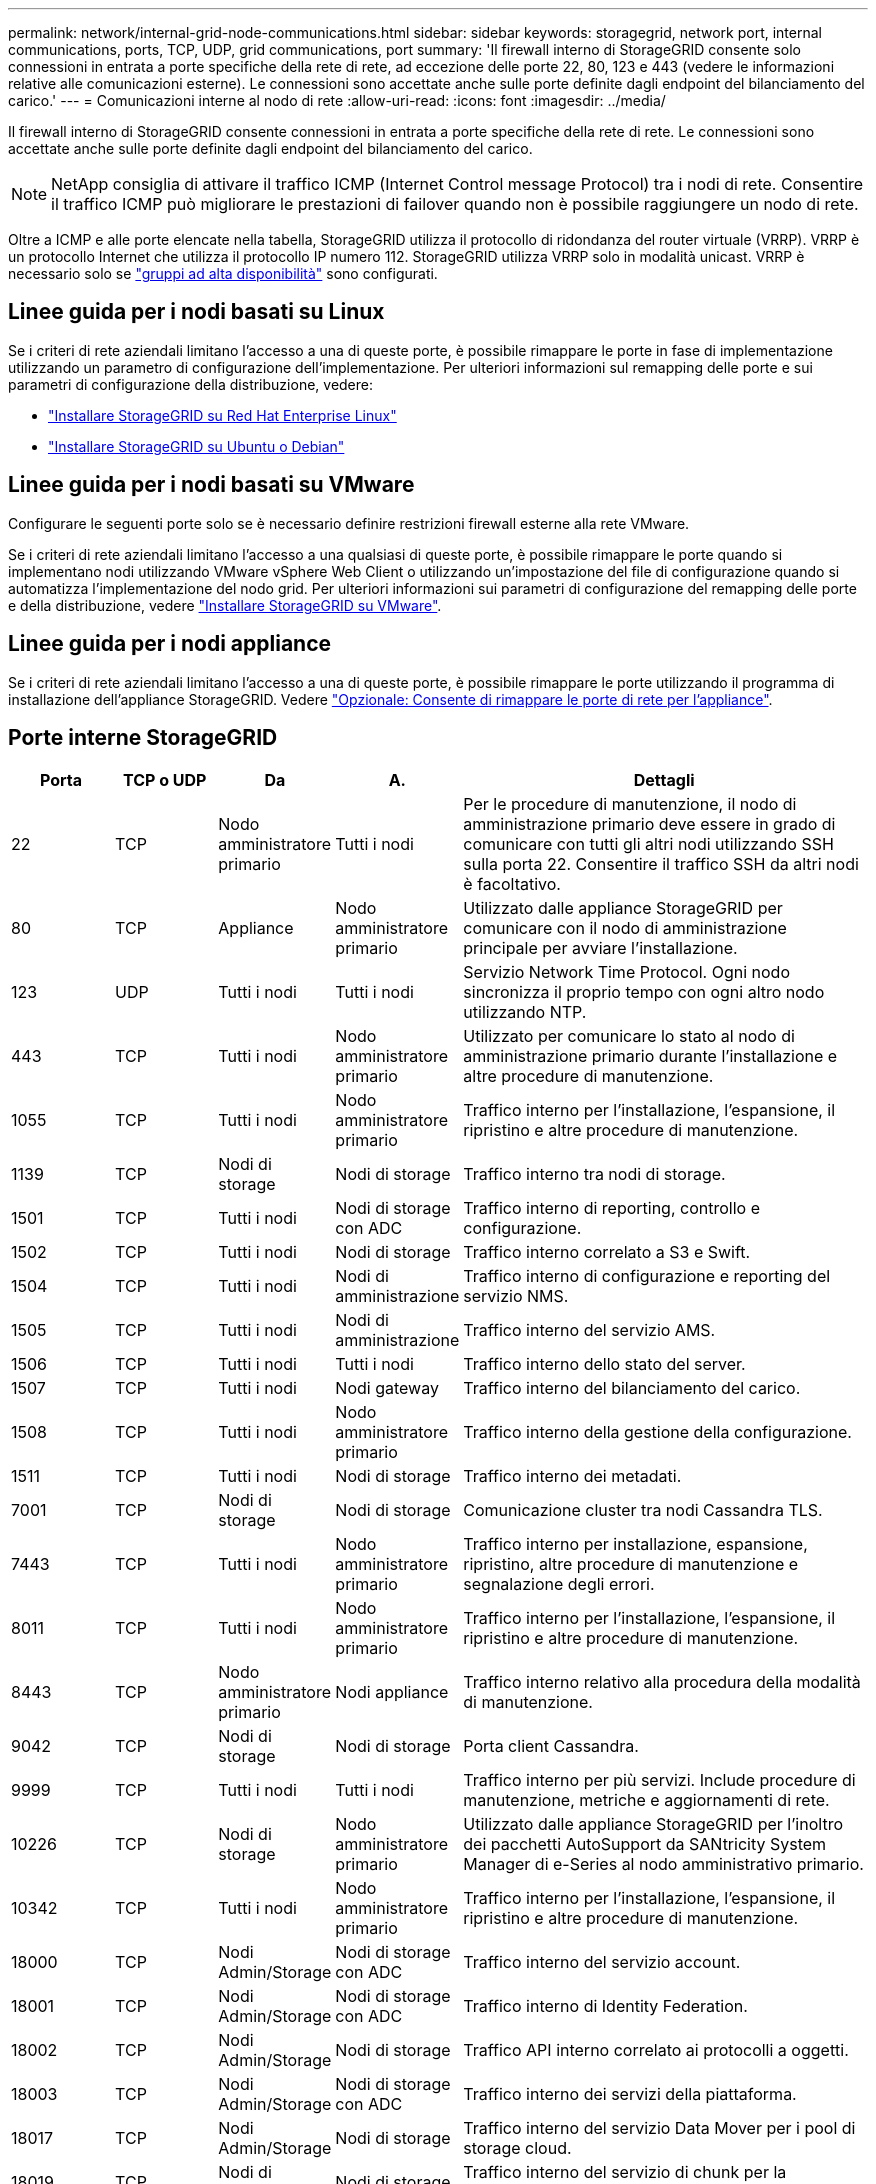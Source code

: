 ---
permalink: network/internal-grid-node-communications.html 
sidebar: sidebar 
keywords: storagegrid, network port, internal communications, ports, TCP, UDP, grid communications, port 
summary: 'Il firewall interno di StorageGRID consente solo connessioni in entrata a porte specifiche della rete di rete, ad eccezione delle porte 22, 80, 123 e 443 (vedere le informazioni relative alle comunicazioni esterne). Le connessioni sono accettate anche sulle porte definite dagli endpoint del bilanciamento del carico.' 
---
= Comunicazioni interne al nodo di rete
:allow-uri-read: 
:icons: font
:imagesdir: ../media/


[role="lead"]
Il firewall interno di StorageGRID consente connessioni in entrata a porte specifiche della rete di rete. Le connessioni sono accettate anche sulle porte definite dagli endpoint del bilanciamento del carico.


NOTE: NetApp consiglia di attivare il traffico ICMP (Internet Control message Protocol) tra i nodi di rete. Consentire il traffico ICMP può migliorare le prestazioni di failover quando non è possibile raggiungere un nodo di rete.

Oltre a ICMP e alle porte elencate nella tabella, StorageGRID utilizza il protocollo di ridondanza del router virtuale (VRRP). VRRP è un protocollo Internet che utilizza il protocollo IP numero 112. StorageGRID utilizza VRRP solo in modalità unicast. VRRP è necessario solo se link:../admin/managing-high-availability-groups.html["gruppi ad alta disponibilità"] sono configurati.



== Linee guida per i nodi basati su Linux

Se i criteri di rete aziendali limitano l'accesso a una di queste porte, è possibile rimappare le porte in fase di implementazione utilizzando un parametro di configurazione dell'implementazione. Per ulteriori informazioni sul remapping delle porte e sui parametri di configurazione della distribuzione, vedere:

* link:../rhel/index.html["Installare StorageGRID su Red Hat Enterprise Linux"]
* link:../ubuntu/index.html["Installare StorageGRID su Ubuntu o Debian"]




== Linee guida per i nodi basati su VMware

Configurare le seguenti porte solo se è necessario definire restrizioni firewall esterne alla rete VMware.

Se i criteri di rete aziendali limitano l'accesso a una qualsiasi di queste porte, è possibile rimappare le porte quando si implementano nodi utilizzando VMware vSphere Web Client o utilizzando un'impostazione del file di configurazione quando si automatizza l'implementazione del nodo grid. Per ulteriori informazioni sui parametri di configurazione del remapping delle porte e della distribuzione, vedere link:../vmware/index.html["Installare StorageGRID su VMware"].



== Linee guida per i nodi appliance

Se i criteri di rete aziendali limitano l'accesso a una di queste porte, è possibile rimappare le porte utilizzando il programma di installazione dell'appliance StorageGRID. Vedere https://docs.netapp.com/us-en/storagegrid-appliances/installconfig/optional-remapping-network-ports-for-appliance.html["Opzionale: Consente di rimappare le porte di rete per l'appliance"^].



== Porte interne StorageGRID

[cols="1a,1a,1a,1a,4a"]
|===
| Porta | TCP o UDP | Da | A. | Dettagli 


 a| 
22
 a| 
TCP
 a| 
Nodo amministratore primario
 a| 
Tutti i nodi
 a| 
Per le procedure di manutenzione, il nodo di amministrazione primario deve essere in grado di comunicare con tutti gli altri nodi utilizzando SSH sulla porta 22. Consentire il traffico SSH da altri nodi è facoltativo.



 a| 
80
 a| 
TCP
 a| 
Appliance
 a| 
Nodo amministratore primario
 a| 
Utilizzato dalle appliance StorageGRID per comunicare con il nodo di amministrazione principale per avviare l'installazione.



 a| 
123
 a| 
UDP
 a| 
Tutti i nodi
 a| 
Tutti i nodi
 a| 
Servizio Network Time Protocol. Ogni nodo sincronizza il proprio tempo con ogni altro nodo utilizzando NTP.



 a| 
443
 a| 
TCP
 a| 
Tutti i nodi
 a| 
Nodo amministratore primario
 a| 
Utilizzato per comunicare lo stato al nodo di amministrazione primario durante l'installazione e altre procedure di manutenzione.



 a| 
1055
 a| 
TCP
 a| 
Tutti i nodi
 a| 
Nodo amministratore primario
 a| 
Traffico interno per l'installazione, l'espansione, il ripristino e altre procedure di manutenzione.



 a| 
1139
 a| 
TCP
 a| 
Nodi di storage
 a| 
Nodi di storage
 a| 
Traffico interno tra nodi di storage.



 a| 
1501
 a| 
TCP
 a| 
Tutti i nodi
 a| 
Nodi di storage con ADC
 a| 
Traffico interno di reporting, controllo e configurazione.



 a| 
1502
 a| 
TCP
 a| 
Tutti i nodi
 a| 
Nodi di storage
 a| 
Traffico interno correlato a S3 e Swift.



 a| 
1504
 a| 
TCP
 a| 
Tutti i nodi
 a| 
Nodi di amministrazione
 a| 
Traffico interno di configurazione e reporting del servizio NMS.



 a| 
1505
 a| 
TCP
 a| 
Tutti i nodi
 a| 
Nodi di amministrazione
 a| 
Traffico interno del servizio AMS.



 a| 
1506
 a| 
TCP
 a| 
Tutti i nodi
 a| 
Tutti i nodi
 a| 
Traffico interno dello stato del server.



 a| 
1507
 a| 
TCP
 a| 
Tutti i nodi
 a| 
Nodi gateway
 a| 
Traffico interno del bilanciamento del carico.



 a| 
1508
 a| 
TCP
 a| 
Tutti i nodi
 a| 
Nodo amministratore primario
 a| 
Traffico interno della gestione della configurazione.



 a| 
1511
 a| 
TCP
 a| 
Tutti i nodi
 a| 
Nodi di storage
 a| 
Traffico interno dei metadati.



 a| 
7001
 a| 
TCP
 a| 
Nodi di storage
 a| 
Nodi di storage
 a| 
Comunicazione cluster tra nodi Cassandra TLS.



 a| 
7443
 a| 
TCP
 a| 
Tutti i nodi
 a| 
Nodo amministratore primario
 a| 
Traffico interno per installazione, espansione, ripristino, altre procedure di manutenzione e segnalazione degli errori.



 a| 
8011
 a| 
TCP
 a| 
Tutti i nodi
 a| 
Nodo amministratore primario
 a| 
Traffico interno per l'installazione, l'espansione, il ripristino e altre procedure di manutenzione.



 a| 
8443
 a| 
TCP
 a| 
Nodo amministratore primario
 a| 
Nodi appliance
 a| 
Traffico interno relativo alla procedura della modalità di manutenzione.



 a| 
9042
 a| 
TCP
 a| 
Nodi di storage
 a| 
Nodi di storage
 a| 
Porta client Cassandra.



 a| 
9999
 a| 
TCP
 a| 
Tutti i nodi
 a| 
Tutti i nodi
 a| 
Traffico interno per più servizi. Include procedure di manutenzione, metriche e aggiornamenti di rete.



 a| 
10226
 a| 
TCP
 a| 
Nodi di storage
 a| 
Nodo amministratore primario
 a| 
Utilizzato dalle appliance StorageGRID per l'inoltro dei pacchetti AutoSupport da SANtricity System Manager di e-Series al nodo amministrativo primario.



 a| 
10342
 a| 
TCP
 a| 
Tutti i nodi
 a| 
Nodo amministratore primario
 a| 
Traffico interno per l'installazione, l'espansione, il ripristino e altre procedure di manutenzione.



 a| 
18000
 a| 
TCP
 a| 
Nodi Admin/Storage
 a| 
Nodi di storage con ADC
 a| 
Traffico interno del servizio account.



 a| 
18001
 a| 
TCP
 a| 
Nodi Admin/Storage
 a| 
Nodi di storage con ADC
 a| 
Traffico interno di Identity Federation.



 a| 
18002
 a| 
TCP
 a| 
Nodi Admin/Storage
 a| 
Nodi di storage
 a| 
Traffico API interno correlato ai protocolli a oggetti.



 a| 
18003
 a| 
TCP
 a| 
Nodi Admin/Storage
 a| 
Nodi di storage con ADC
 a| 
Traffico interno dei servizi della piattaforma.



 a| 
18017
 a| 
TCP
 a| 
Nodi Admin/Storage
 a| 
Nodi di storage
 a| 
Traffico interno del servizio Data Mover per i pool di storage cloud.



 a| 
18019
 a| 
TCP
 a| 
Nodi di storage
 a| 
Nodi di storage
 a| 
Traffico interno del servizio di chunk per la cancellazione del codice.



 a| 
18082
 a| 
TCP
 a| 
Nodi Admin/Storage
 a| 
Nodi di storage
 a| 
Traffico interno correlato a S3.



 a| 
18083
 a| 
TCP
 a| 
Tutti i nodi
 a| 
Nodi di storage
 a| 
Traffico interno correlato a Swift.



 a| 
18086
 a| 
TCP
 a| 
Tutti i nodi della griglia
 a| 
Tutti i nodi storage
 a| 
Traffico interno relativo al servizio LDR.



 a| 
18200
 a| 
TCP
 a| 
Nodi Admin/Storage
 a| 
Nodi di storage
 a| 
Statistiche aggiuntive sulle richieste dei client.



 a| 
19000
 a| 
TCP
 a| 
Nodi Admin/Storage
 a| 
Nodi di storage con ADC
 a| 
Traffico interno del servizio Keystone.

|===
.Informazioni correlate
link:external-communications.html["Comunicazioni esterne"]
